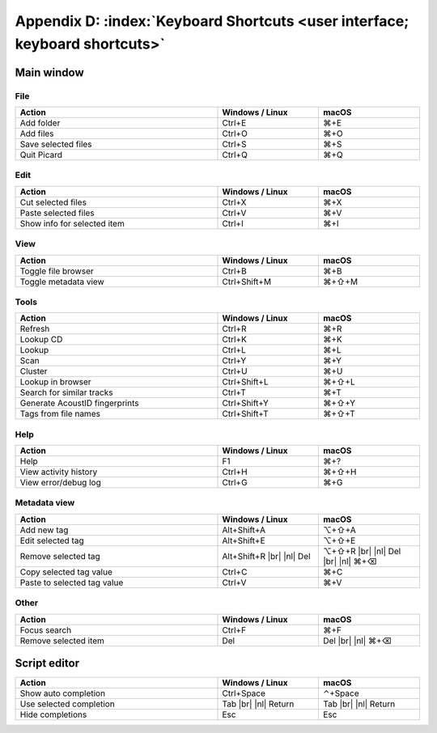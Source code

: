 .. MusicBrainz Picard Documentation Project

.. |br| raw:: html

   <br/>


.. |nl| raw:: latex

   \newline


Appendix D: :index:`Keyboard Shortcuts <user interface; keyboard shortcuts>`
============================================================================

Main window
-----------

File
++++++

.. csv-table::
   :width: 100%
   :widths: 50 25 25
   :header: "**Action**", "**Windows / Linux**", "**macOS**"

   "Add folder", "Ctrl+E", "⌘+E"
   "Add files", "Ctrl+O", "⌘+O"
   "Save selected files", "Ctrl+S", "⌘+S"
   "Quit Picard", "Ctrl+Q", "⌘+Q"

Edit
++++++

.. csv-table::
   :width: 100%
   :widths: 50 25 25
   :header: "**Action**", "**Windows / Linux**", "**macOS**"

   "Cut selected files", "Ctrl+X", "⌘+X"
   "Paste selected files", "Ctrl+V", "⌘+V"
   "Show info for selected item", "Ctrl+I", "⌘+I"

View
++++++++
.. csv-table::
   :width: 100%
   :widths: 50 25 25
   :header: "**Action**", "**Windows / Linux**", "**macOS**"

   "Toggle file browser", "Ctrl+B", "⌘+B"
   "Toggle metadata view", "Ctrl+Shift+M", "⌘+⇧+M"

Tools
+++++++++++
.. csv-table::
   :width: 100%
   :widths: 50 25 25
   :header: "**Action**", "**Windows / Linux**", "**macOS**"

   "Refresh", "Ctrl+R", "⌘+R"
   "Lookup CD", "Ctrl+K", "⌘+K"
   "Lookup", "Ctrl+L", "⌘+L"
   "Scan", "Ctrl+Y", "⌘+Y"
   "Cluster", "Ctrl+U", "⌘+U"
   "Lookup in browser", "Ctrl+Shift+L", "⌘+⇧+L"
   "Search for similar tracks", "Ctrl+T", "⌘+T"
   "Generate AcoustID fingerprints", "Ctrl+Shift+Y", "⌘+⇧+Y"
   "Tags from file names", "Ctrl+Shift+T", "⌘+⇧+T"

Help
+++++++++
.. csv-table::
   :width: 100%
   :widths: 50 25 25
   :header: "**Action**", "**Windows / Linux**", "**macOS**"

   "Help", "F1", "⌘+?"
   "View activity history", "Ctrl+H", "⌘+⇧+H"
   "View error/debug log", "Ctrl+G", "⌘+G"

Metadata view
+++++++++++++++
.. csv-table::
   :width: 100%
   :widths: 50 25 25
   :header: "**Action**", "**Windows / Linux**", "**macOS**"

   "Add new tag", "Alt+Shift+A", "⌥+⇧+A"
   "Edit selected tag", "Alt+Shift+E", "⌥+⇧+E"
   "Remove selected tag", "Alt+Shift+R |br| |nl| Del", "⌥+⇧+R |br| |nl| Del |br| |nl| ⌘+⌫"
   "Copy selected tag value", "Ctrl+C", "⌘+C"
   "Paste to selected tag value", "Ctrl+V", "⌘+V"

Other
++++++++++++++
.. csv-table::
   :width: 100%
   :widths: 50 25 25
   :header: "**Action**", "**Windows / Linux**", "**macOS**"

   "Focus search", "Ctrl+F", "⌘+F"
   "Remove selected item", "Del", "Del |br| |nl| ⌘+⌫"


Script editor
-------------

.. csv-table::
   :width: 100%
   :widths: 50 25 25
   :header: "**Action**", "**Windows / Linux**", "**macOS**"

   "Show auto completion", "Ctrl+Space", "⌃+Space"
   "Use selected completion", "Tab |br| |nl| Return", "Tab |br| |nl| Return"
   "Hide completions", "Esc", "Esc"

.. raw:: latex

   \clearpage
